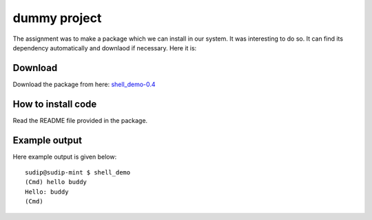 =============
dummy project
=============

The assignment was to make a package which we can install in our system. It was interesting to do so. It can find its dependency automatically and downlaod if necessary. Here it is:

Download
--------

Download the package from here: `shell_demo-0.4 <https://testpypi.python.org/packages/source/s/shell_demo/shell_demo-0.4.tar.gz>`_

How to install code
-------------------

Read the README file provided in the package.

Example output
--------------

Here example output is given below::

    sudip@sudip-mint $ shell_demo
    (Cmd) hello buddy
    Hello: buddy
    (Cmd)
